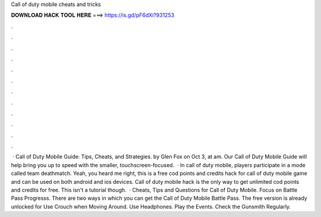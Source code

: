 Call of duty mobile cheats and tricks

𝐃𝐎𝐖𝐍𝐋𝐎𝐀𝐃 𝐇𝐀𝐂𝐊 𝐓𝐎𝐎𝐋 𝐇𝐄𝐑𝐄 ===> https://is.gd/pF6dXi?931253

.

.

.

.

.

.

.

.

.

.

.

.

 · Call of Duty Mobile Guide: Tips, Cheats, and Strategies. by Glen Fox on Oct 3, at am. Our Call of Duty Mobile Guide will help bring you up to speed with the smaller, touchscreen-focused.  · In call of duty mobile, players participate in a mode called team deathmatch. Yeah, you heard me right, this is a free cod points and credits hack for call of duty mobile game and can be used on both android and ios devices. Call of duty mobile hack is the only way to get unlimited cod points and credits for free. This isn't a tutorial though.  · Cheats, Tips and Questions for Call of Duty Mobile. Focus on Battle Pass Progresss. There are two ways in which you can get the Call of Duty Mobile Battle Pass. The free version is already unlocked for Use Crouch when Moving Around. Use Headphones. Play the Events. Check the Gunsmith Regularly.